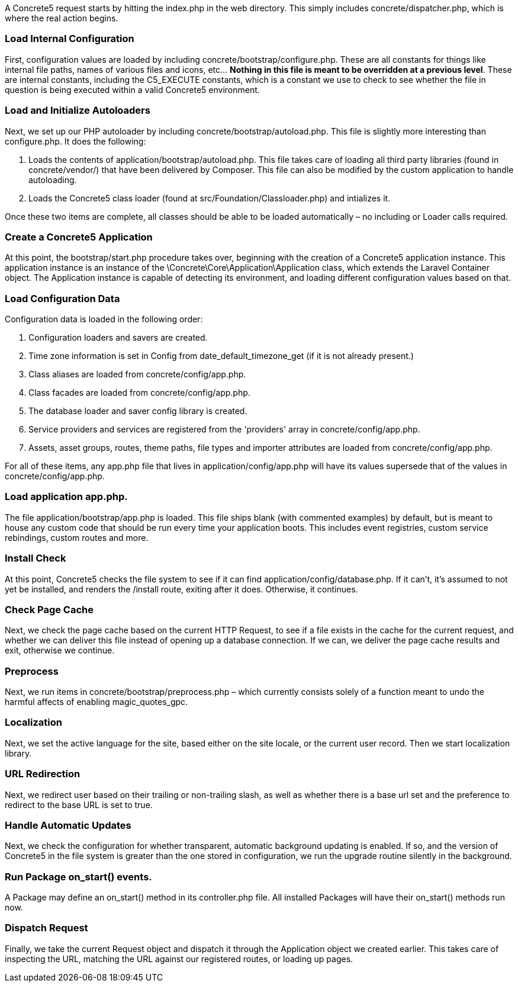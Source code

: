 A Concrete5 request starts by hitting the index.php in the web directory. This simply includes concrete/dispatcher.php, which is where the real action begins.

=== Load Internal Configuration

First, configuration values are loaded by including concrete/bootstrap/configure.php. These are all constants for things like internal file paths, names of various files and icons, etc… **Nothing in this file is meant to be overridden at a previous level**. These are internal constants, including the C5_EXECUTE constants, which is a constant we use to check to see whether the file in question is being executed within a valid Concrete5 environment.

=== Load and Initialize Autoloaders

Next, we set up our PHP autoloader by including concrete/bootstrap/autoload.php. This file is slightly more interesting than configure.php. It does the following:

1.  Loads the contents of application/bootstrap/autoload.php. This file takes care of loading all third party libraries (found in concrete/vendor/) that have been delivered by Composer. This file can also be modified by the custom application to handle autoloading.
2.  Loads the Concrete5 class loader (found at src/Foundation/Classloader.php) and intializes it.

Once these two items are complete, all classes should be able to be loaded automatically – no including or Loader calls required.

=== Create a Concrete5 Application

At this point, the bootstrap/start.php procedure takes over, beginning with the creation of a Concrete5 application instance. This application instance is an instance of the \Concrete\Core\Application\Application class, which extends the Laravel Container object. The Application instance is capable of detecting its environment, and loading different configuration values based on that.

=== Load Configuration Data

Configuration data is loaded in the following order:

1.  Configuration loaders and savers are created.
2.  Time zone information is set in Config from date_default_timezone_get (if it is not already present.)
3.  Class aliases are loaded from concrete/config/app.php.
4.  Class facades are loaded from concrete/config/app.php.
5.  The database loader and saver config library is created.
6.  Service providers and services are registered from the 'providers' array in concrete/config/app.php.
7.  Assets, asset groups, routes, theme paths, file types and importer attributes are loaded from concrete/config/app.php.

For all of these items, any app.php file that lives in application/config/app.php will have its values supersede that of the values in concrete/config/app.php.

=== Load application app.php.

The file application/bootstrap/app.php is loaded. This file ships blank (with commented examples) by default, but is meant to house any custom code that should be run every time your application boots. This includes event registries, custom service rebindings, custom routes and more.

=== Install Check

At this point, Concrete5 checks the file system to see if it can find application/config/database.php. If it can't, it's assumed to not yet be installed, and renders the /install route, exiting after it does. Otherwise, it continues.

=== Check Page Cache

Next, we check the page cache based on the current HTTP Request, to see if a file exists in the cache for the current request, and whether we can deliver this file instead of opening up a database connection. If we can, we deliver the page cache results and exit, otherwise we continue.

=== Preprocess

Next, we run items in concrete/bootstrap/preprocess.php – which currently consists solely of a function meant to undo the harmful affects of enabling magic_quotes_gpc.

=== Localization

Next, we set the active language for the site, based either on the site locale, or the current user record. Then we start localization library.

=== URL Redirection

Next, we redirect user based on their trailing or non-trailing slash, as well as whether there is a base url set and the preference to redirect to the base URL is set to true.

=== Handle Automatic Updates

Next, we check the configuration for whether transparent, automatic background updating is enabled. If so, and the version of Concrete5 in the file system is greater than the one stored in configuration, we run the upgrade routine silently in the background.

=== Run Package on_start() events.

A Package may define an on_start() method in its controller.php file. All installed Packages will have their on_start() methods run now.

=== Dispatch Request

Finally, we take the current Request object and dispatch it through the Application object we created earlier. This takes care of inspecting the URL, matching the URL against our registered routes, or loading up pages.
